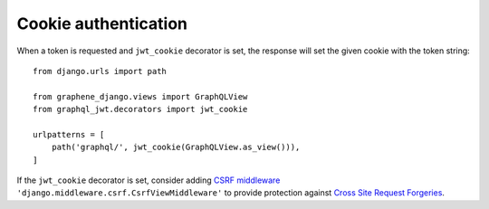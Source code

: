 Cookie authentication
=====================

When a token is requested and ``jwt_cookie`` decorator is set, the response will set the given cookie with the token string::

    from django.urls import path

    from graphene_django.views import GraphQLView
    from graphql_jwt.decorators import jwt_cookie

    urlpatterns = [
        path('graphql/', jwt_cookie(GraphQLView.as_view())),
    ]


If the ``jwt_cookie`` decorator is set, consider adding `CSRF middleware <https://docs.djangoproject.com/es/2.1/ref/csrf/>`_ ``'django.middleware.csrf.CsrfViewMiddleware'`` to provide protection against `Cross Site Request Forgeries <https://www.owasp.org/index.php/Cross-Site_Request_Forgery_(CSRF)>`_.

